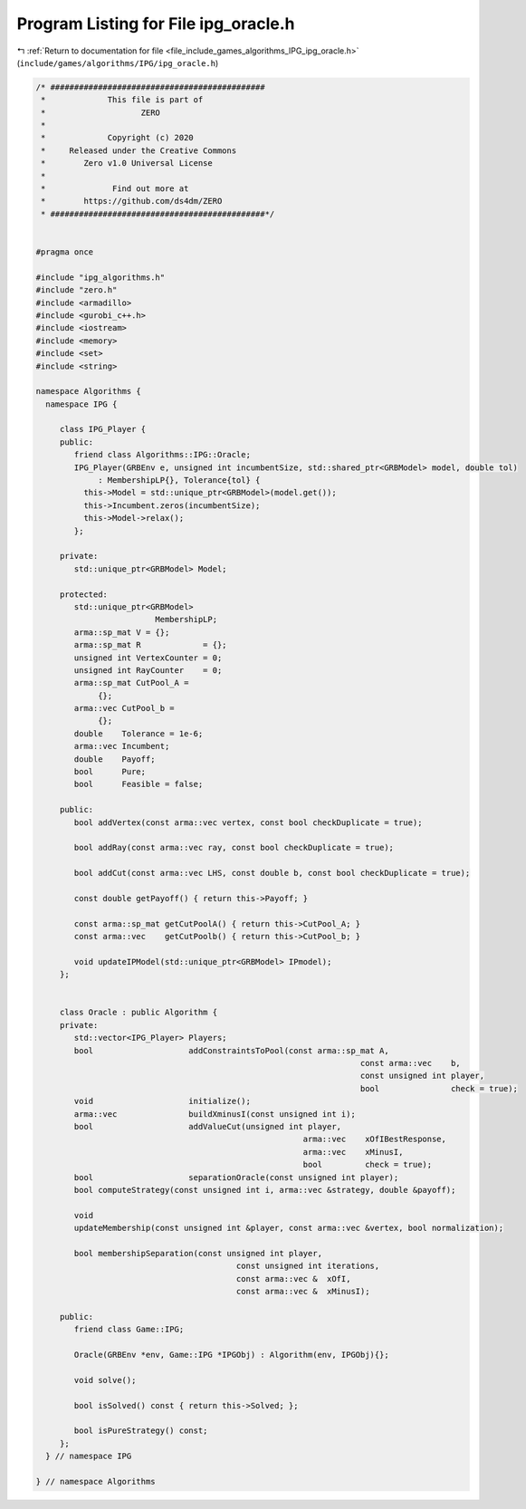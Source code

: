 
.. _program_listing_file_include_games_algorithms_IPG_ipg_oracle.h:

Program Listing for File ipg_oracle.h
=====================================

|exhale_lsh| :ref:`Return to documentation for file <file_include_games_algorithms_IPG_ipg_oracle.h>` (``include/games/algorithms/IPG/ipg_oracle.h``)

.. |exhale_lsh| unicode:: U+021B0 .. UPWARDS ARROW WITH TIP LEFTWARDS

.. code-block:: cpp

   /* #############################################
    *             This file is part of
    *                    ZERO
    *
    *             Copyright (c) 2020
    *     Released under the Creative Commons
    *        Zero v1.0 Universal License
    *
    *              Find out more at
    *        https://github.com/ds4dm/ZERO
    * #############################################*/
   
   
   #pragma once
   
   #include "ipg_algorithms.h"
   #include "zero.h"
   #include <armadillo>
   #include <gurobi_c++.h>
   #include <iostream>
   #include <memory>
   #include <set>
   #include <string>
   
   namespace Algorithms {
     namespace IPG {
   
        class IPG_Player {
        public:
           friend class Algorithms::IPG::Oracle;
           IPG_Player(GRBEnv e, unsigned int incumbentSize, std::shared_ptr<GRBModel> model, double tol)
                : MembershipLP{}, Tolerance{tol} {
             this->Model = std::unique_ptr<GRBModel>(model.get());
             this->Incumbent.zeros(incumbentSize);
             this->Model->relax();
           };
   
        private:
           std::unique_ptr<GRBModel> Model;
   
        protected:
           std::unique_ptr<GRBModel>
                            MembershipLP; 
           arma::sp_mat V = {}; 
           arma::sp_mat R             = {}; 
           unsigned int VertexCounter = 0;  
           unsigned int RayCounter    = 0;  
           arma::sp_mat CutPool_A =
                {}; 
           arma::vec CutPool_b =
                {}; 
           double    Tolerance = 1e-6; 
           arma::vec Incumbent; 
           double    Payoff;    
           bool      Pure;
           bool      Feasible = false;
   
        public:
           bool addVertex(const arma::vec vertex, const bool checkDuplicate = true);
   
           bool addRay(const arma::vec ray, const bool checkDuplicate = true);
   
           bool addCut(const arma::vec LHS, const double b, const bool checkDuplicate = true);
   
           const double getPayoff() { return this->Payoff; }
   
           const arma::sp_mat getCutPoolA() { return this->CutPool_A; }
           const arma::vec    getCutPoolb() { return this->CutPool_b; }
   
           void updateIPModel(std::unique_ptr<GRBModel> IPmodel);
        };
   
   
        class Oracle : public Algorithm {
        private:
           std::vector<IPG_Player> Players; 
           bool                    addConstraintsToPool(const arma::sp_mat A,
                                                                       const arma::vec    b,
                                                                       const unsigned int player,
                                                                       bool               check = true);
           void                    initialize();
           arma::vec               buildXminusI(const unsigned int i);
           bool                    addValueCut(unsigned int player,
                                                           arma::vec    xOfIBestResponse,
                                                           arma::vec    xMinusI,
                                                           bool         check = true);
           bool                    separationOracle(const unsigned int player);
           bool computeStrategy(const unsigned int i, arma::vec &strategy, double &payoff);
   
           void
           updateMembership(const unsigned int &player, const arma::vec &vertex, bool normalization);
   
           bool membershipSeparation(const unsigned int player,
                                             const unsigned int iterations,
                                             const arma::vec &  xOfI,
                                             const arma::vec &  xMinusI);
   
        public:
           friend class Game::IPG;
   
           Oracle(GRBEnv *env, Game::IPG *IPGObj) : Algorithm(env, IPGObj){};
   
           void solve();
   
           bool isSolved() const { return this->Solved; };
   
           bool isPureStrategy() const;
        };
     } // namespace IPG
   
   } // namespace Algorithms
